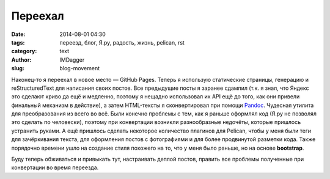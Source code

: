 Переехал
========
:date: 2014-08-01 04:30
:tags: переезд, блог, Я.ру, радость, жизнь, pelican, rst
:category: text
:author: IMDagger
:slug: blog-movement

Наконец-то я переехал в новое место — GitHub Pages. Теперь я использую
статические страницы, генерацию и reStructuredText для написания своих
постов. Все предыдущие посты я заранее сдампил (т.к. я знал, что Яндекс
это сделают криво да ещё и медленно, поэтому я нещадно использовал их
API ещё до того, как они привели финальный механизм в действие), а
затем HTML-тексты я сконвертировал при помощи `Pandoc <http://johnmacfarlane.net/pandoc/>`__\ .
Чудесная утилита для преобразования из всего во всё. Были конечно проблемы
с тем, как я раньше оформлял код (Я.ру не позволял это сделать по человески),
поэтому при конвертации возникли разнообразные недочёты, которые пришлось
устранить руками. А ещё пришлось сделать некоторое количество плагинов для
Pelican, чтобы у меня были теги для зачёркивания текста, для оформления
постов с фотографиями и для более продвинутой разметки кода. Также порядочно
времени ушло на создание стиля похожего на то, что у меня было раньше, но
на основе **bootstrap**.

Буду теперь обживаться и привыкать тут, настраивать деплой постов,
править все проблемы полученные при конвертации во время переезда.
